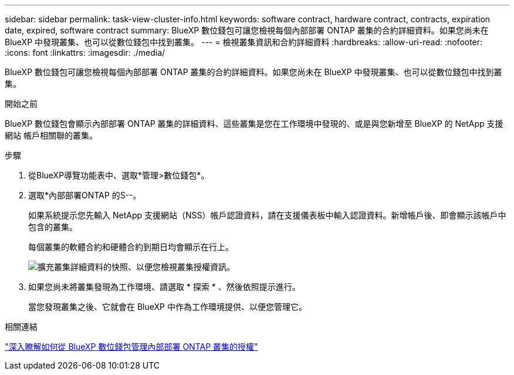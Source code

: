 ---
sidebar: sidebar 
permalink: task-view-cluster-info.html 
keywords: software contract, hardware contract, contracts, expiration date, expired, software contract 
summary: BlueXP 數位錢包可讓您檢視每個內部部署 ONTAP 叢集的合約詳細資料。如果您尚未在 BlueXP 中發現叢集、也可以從數位錢包中找到叢集。 
---
= 檢視叢集資訊和合約詳細資料
:hardbreaks:
:allow-uri-read: 
:nofooter: 
:icons: font
:linkattrs: 
:imagesdir: ./media/


[role="lead"]
BlueXP 數位錢包可讓您檢視每個內部部署 ONTAP 叢集的合約詳細資料。如果您尚未在 BlueXP 中發現叢集、也可以從數位錢包中找到叢集。

.開始之前
BlueXP 數位錢包會顯示內部部署 ONTAP 叢集的詳細資料、這些叢集是您在工作環境中發現的、或是與您新增至 BlueXP 的 NetApp 支援網站 帳戶相關聯的叢集。

.步驟
. 從BlueXP導覽功能表中、選取*管理>數位錢包*。
. 選取*內部部署ONTAP 的S--。
+
如果系統提示您先輸入 NetApp 支援網站（NSS）帳戶認證資料，請在支援儀表板中輸入認證資料。新增帳戶後、即會顯示該帳戶中包含的叢集。

+
每個叢集的軟體合約和硬體合約到期日均會顯示在行上。

+
image:screenshot_digital_wallet_onprem_main.png["擴充叢集詳細資料的快照、以便您檢視叢集授權資訊。"]

. 如果您尚未將叢集發現為工作環境、請選取 * 探索 * 、然後依照提示進行。
+
當您發現叢集之後、它就會在 BlueXP 中作為工作環境提供、以便您管理它。



.相關連結
https://docs.netapp.com/us-en/bluexp-digital-wallet/task-manage-on-prem-clusters.html["深入瞭解如何從 BlueXP 數位錢包管理內部部署 ONTAP 叢集的授權"^]
